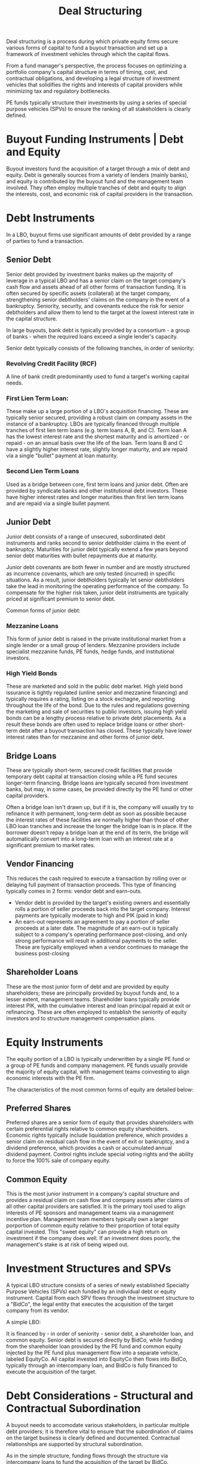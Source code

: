 #+TITLE: Deal Structuring

Deal structuring is a process during which private equity firms secure various forms of capital to fund a buyout
transaction and set up a framework of investment vehicles through which the capital flows.

From a fund manager's perspective, the process focuses on optimizing a portfolio company's capital structure in
terms of timing, cost, and contractual obligations, and developing a legal structure of investment vehicles that
solidifies the rights and interests of capital providers while minimizing tax and regulatory bottlenecks.

PE funds typically structure their investments by using a series of special purpose vehicles (SPVs) to ensure the
ranking of all stakeholders is clearly defined.

* Buyout Funding Instruments | Debt and Equity

Buyout investors fund the acquisition of a target through a mix of debt and equity. Debt is generally sources from
a variety of lenders (mainly banks), and equity is contributed by the buyout fund and the management team involved.
They often employ multiple tranches of debt and equity to align the interests, cost, and economic risk of capital
providers in the transaction.

* Debt Instruments

In a LBO, buyout firms use significant amounts of debt provided by a range of parties to fund a transaction.

** Senior Debt

Senior debt provided by investment banks makes up the majority of leverage in a typical LBO and has a senior claim on the target company's cash flow and assets ahead of all other forms of transaction funding. It is often secured by specific assets (collateral) at the target company, strengthening senior debtholders' claims on the company in the event of a bankruptcy. Seniority, security, and covenants reduce the risk for senior debtholders and allow them to lend to the target at the lowest interest rate in the capital structure.

In large buyouts, bank debt is typically provided by a consortium - a group of banks - when the required loans exceed a single lender's capacity.

Senior debt typically consists of the following tranches, in order of seniority:

*** Revolving Credit Facility (RCF)
A line of bank credit predominantly used to fund a target's working capital needs.

*** First Lien Term Loan:
These make up a large portion of a LBO's acquisition financing. These are typically senior secured, providing a robust claim on company assets in the instance of a bankruptcy. LBOs are typically financed through multiple tranches of first lien term loans (e.g. term loans A, B, and C). Term loan A has the lowest interest rate and the shortest maturity and is amortized - or repaid - on an annual basis over the life of the loan. Term loans B and C have a slightly higher interest rate, slightly longer maturity, and are repaid via a single "bullet" payment at loan maturity.

*** Second Lien Term Loans

Used as a bridge between core, first term loans and junior debt. Often are provided by syndicate banks and other institutional debt investors. These have higher interest rates and longer maturities than first lien term loans and are repaid via a single bullet payment.

** Junior Debt

Junior debt consists of a range of unsecured, subordinated debt instruments and ranks second to senior debtholder claims in the event of bankruptcy. Maturities for junior debt typically extend a few years beyond senior debt maturities with bullet repayments due at maturity.

Junior debt covenants are both fewer in number and are mostly structured as incurrence covenants, which are only tested (incurred) in specific situations. As a result, junior debtholders typically let senior debtholders take the lead in monitoring the operating performance of the company. To compensate for the higher risk taken, junior debt instruments are
typically priced at significant premium to senior debt.

Common forms of junior debt:

*** Mezzanine Loans
This form of junior debt is raised in the private institutional market from a single lender or a small group of lenders. Mezzanine providers include specialist mezzanine funds, PE funds, hedge funds, and institutional investors.

*** High Yield Bonds
These are marketed and sold in the public debt market. High yield bond issurance is tightly regulated (unline senior and mezzanine financing) and typically requires a rating, listing on a stock exchagne, and reporting throughout the life of
the bond. Due to the rules and regulations governing the marketing and sale of securities to public investors, issuing high yield bonds can be a lengthy process relative to private debt placements. As a result these bonds are often used to replace bridge loans or other short-term debt after a buyout transaction has closed. These typically have lower interest rates than for mezzanine and other forms of junior debt.

** Bridge Loans
These are typically short-term, secured credit facilities that provide temporary debt capital at transaction closing while a PE fund secures longer-term financing. Bridge loans are typically secured from investment banks, but may, in some cases, be provided directly by the PE fund or other capital providers.

Often a bridge loan isn't drawn up, but if it is, the company will usually try to refinance it with permanent, long-term debt as soon as possible because the interest rates of these facilities are normally higher than those of other LBO loan tranches and increase the longer the bridge loan is in place. If the borrower doesn't repay a bridge loan at the end of its term, the bridge will automatically convert into a long-term loan with an interest rate at a significant premium to market rates.

** Vendor Financing

This reduces the cash required to execute a transaction by rolling over or delaying full payment of transaction proceeds. This type of financing typically comes in 2 forms: vendor debt and earn-outs.

- Vendor debt is provided by the target's existing owners and essentially rolls a portion of seller proceeds back into the target company. Interest payments are typically moderate to high and PIK (paid in kind)
- An earn-out represents an agreement to pay a portion of seller proceeds at a later date. The magnitude of an earn-out is typically subject to a company's operating performance post-closing, and only strong performance will result in additional payments to the seller. These are typically employed when a vendor continues to manage the business post-closing

** Shareholder Loans
These are the most junior form of debt and are provided by equity shareholders; these are principally provided by buyout funds and, to a lesser extent, management teams. Shareholder loans typically provide interest PIK, with the cumulative interest and loan principal repaid at exit or refinancing. These are often employed to establish the seniority of equity investors and to structure management compensation plans.

* Equity Instruments

The equity portion of a LBO is typically underwritten by a single PE fund or a group of PE funds and company management.
PE funds usually provide the majority of equity capital, with management teams coinvesting to align economic interests
with the PE firm.

The characteristics of the most common forms of equity are detailed below:

** Preferred Shares
Preferred shares are a senior form of equity that provides shareholders with certain preferential rights relative to common equity shareholders. Economic rights typically include liquidation preference, which provides a senior claim on residual cash flow in the event of exit or bankruptcy, and a dividend preference, which provides a cash or accumulated annual dividend payment. Control rights include special voting rights and the ability to force the 100% sale of company equity.

** Common Equity

This is the most junior instrument in a company's capital structure and provides a residual claim on cash flow and company assets after claims of all other capital providers are satisfied. It is the primary tool used to align interests of PE sponsors and management teams via a management incentive plan. Management team members typically own a larger porportion of common equity relative to their proportion of total equity capital invested. This "sweet equity" can provide a high return on investment if the company does well. If an investment does poorly, the management's stake is at risk of being wiped out.

* Investment Structures and SPVs

A typical LBO structure consists of a series of newly established Specialty Purpose Vehicles (SPVs) each funded by an individual debt or equity instrument. Capital from each SPV flows through the investment structure to a "BidCo", the legal entity that executes the acquisition of the target company from its vendor.

A simple LBO:



It is financed by - in order of seniority - senior debt, a shareholder loan, and common equity.
Senior debt is secured directly by BidCo, while funding from the shareholder loan provided by the PE fund and common equity injected by the PE fund plus management flow into a separate vehicle, labeled EquityCo.
All capital invested into EquityCo then flows into BidCo, typically through an intercompany loan, and BidCo is fully financed to execute the acquisition of the target.

* Debt Considerations - Structural and Contractual Subordination

A buyout needs to accomodate various stakeholders, in particular multiple debt providers; it is therefore vital
to ensure that the subordination of claims on the target business is clearly defined and documented. Contractual
relationships are supported by structural subordination.

As in the simple structure, funding flows through the structure via intercompany loans to fund the acquisition of the target by BidCo.

Claims on cash flow and assets for the loan provider to each SPV must be satisfied before cash is available to pay
the intercompany loan to more junior SPVs. For example, the claims of the senior lenders on BidCo must be satisfied
before cash is released to MezzCo (the SPV funded by the mezzanine loan); the claims of the mezzanine lenders must be
paid before cash is released to PrefCo (the SPV funded by the shareholder loan), and so on. As a result, the seniority
established in loan documentation, referred to as contractual subordination, is reinforced by employing acquisition SPVs
in this manner.

* Key Learning Points

- Buyout investors use a variety of debt and equity instruments with specific characteristics to fund a LBO.
  VC and growth equity investors typically only use equity.
- When structuring a debt package, investors can choose from a wide range of debt instruments with different price
  points, cash cost, and levels of flexibility, in a market that continues to innovate and expand rapidly
- Debt and equity capital provided to fund a LBO typically flows through a series of SPVs that reinforce the
  seniority of the capital providers' economic claims on a target's cash flow and assets via structural subordination

* Case 2: Going Direct: The Case of Teachers' Private Capital
